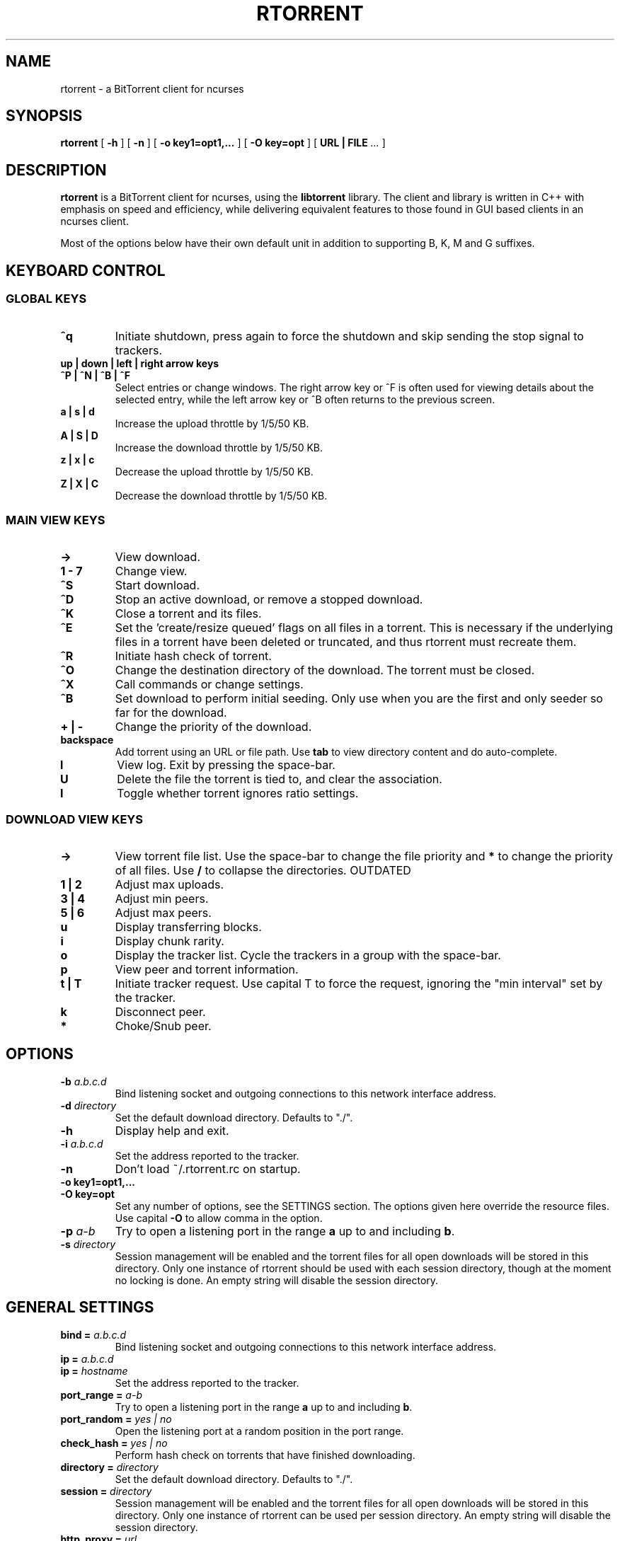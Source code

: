 .\" This manpage has been automatically generated by docbook2man 
.\" from a DocBook document.  This tool can be found at:
.\" <http://shell.ipoline.com/~elmert/comp/docbook2X/> 
.\" Please send any bug reports, improvements, comments, patches, 
.\" etc. to Steve Cheng <steve@ggi-project.org>.
.TH "RTORRENT" "1" "25 February 2015" "BitTorrent client for ncurses" ""

.SH NAME
rtorrent \- a BitTorrent client for ncurses
.SH SYNOPSIS

\fBrtorrent\fR [ \fB-h\fR ] [ \fB-n\fR ] [ \fB-o key1=opt1,...\fR ] [ \fB-O key=opt\fR ] [ \fBURL | FILE\fR\fI ...\fR ]

.SH "DESCRIPTION"
.PP
\fBrtorrent\fR is a BitTorrent client for ncurses, using
the \fBlibtorrent\fR library. The client and library is
written in C++ with emphasis on speed and efficiency, while delivering
equivalent features to those found in GUI based clients in an ncurses
client.
.PP
Most of the options below have their own default unit in addition to
supporting B, K, M and G suffixes.
.SH "KEYBOARD CONTROL"
.PP
.SS "GLOBAL KEYS"
.TP
\fB^q\fR
Initiate shutdown, press again to force the shutdown and
skip sending the stop signal to trackers.
.TP
\fBup | down | left | right arrow keys\fR
.TP
\fB^P | ^N | ^B | ^F\fR
Select entries or change windows. The right arrow key or ^F is often
used for viewing details about the selected entry, while the left
arrow key or ^B often returns to the previous screen.
.TP
\fBa | s | d\fR
Increase the upload throttle by 1/5/50 KB.
.TP
\fBA | S | D\fR
Increase the download throttle by 1/5/50 KB.
.TP
\fBz | x | c\fR
Decrease the upload throttle by 1/5/50 KB.
.TP
\fBZ | X | C\fR
Decrease the download throttle by 1/5/50 KB.
.SS "MAIN VIEW KEYS"
.TP
\fB->\fR
View download.
.TP
\fB1 - 7\fR
Change view.
.TP
\fB^S\fR
Start download.
.TP
\fB^D\fR
Stop an active download, or remove a stopped download.
.TP
\fB^K\fR
Close a torrent and its files.
.TP
\fB^E\fR
Set the 'create/resize queued' flags on all files in a torrent. This
is necessary if the underlying files in a torrent have been deleted or
truncated, and thus rtorrent must recreate them.
.TP
\fB^R\fR
Initiate hash check of torrent.
.TP
\fB^O\fR
Change the destination directory of the download. The torrent must be
closed.
.TP
\fB^X\fR
Call commands or change settings.
.TP
\fB^B\fR
Set download to perform initial seeding. Only use when
you are the first and only seeder so far for the download.
.TP
\fB+ | -\fR
Change the priority of the download.
.TP
\fBbackspace\fR
Add torrent using an URL or file path. Use
\fBtab\fR to view directory content and do
auto-complete.
.TP
\fBl\fR
View log. Exit by pressing the space-bar.
.TP
\fBU\fR
Delete the file the torrent is tied to, and clear the association.
.TP
\fBI\fR
Toggle whether torrent ignores ratio settings.
.SS "DOWNLOAD VIEW KEYS"
.TP
\fB->\fR
View torrent file list. Use the space-bar to change the file priority
and \fB*\fR to change the priority of all
files. Use \fB/\fR to collapse the directories. OUTDATED
.TP
\fB1 | 2\fR
Adjust max uploads.
.TP
\fB3 | 4\fR
Adjust min peers.
.TP
\fB5 | 6\fR
Adjust max peers.
.TP
\fBu\fR
Display transferring blocks.
.TP
\fBi\fR
Display chunk rarity.
.TP
\fBo\fR
Display the tracker list. Cycle the trackers in a group with the
space-bar.
.TP
\fBp\fR
View peer and torrent information.
.TP
\fBt | T\fR
Initiate tracker request. Use capital T to force the request, ignoring
the "min interval" set by the tracker.
.TP
\fBk\fR
Disconnect peer.
.TP
\fB*\fR
Choke/Snub peer.
.SH "OPTIONS"
.TP
\fB-b \fIa.b.c.d\fB\fR
Bind listening socket and outgoing connections to this network
interface address.
.TP
\fB-d \fIdirectory\fB\fR
Set the default download directory. Defaults to "./".
.TP
\fB-h\fR
Display help and exit.
.TP
\fB-i \fIa.b.c.d\fB\fR
Set the address reported to the tracker.
.TP
\fB-n\fR
Don't load ~/.rtorrent.rc on startup.
.TP
\fB-o key1=opt1,...\fR
.TP
\fB-O key=opt\fR
Set any number of options, see the SETTINGS section. The options given
here override the resource files. Use capital \fB-O\fR
to allow comma in the option.
.TP
\fB-p \fIa-b\fB\fR
Try to open a listening port in the range \fBa\fR up to
and including \fBb\fR\&.
.TP
\fB-s \fIdirectory\fB\fR
Session management will be enabled and the torrent files for all open
downloads will be stored in this directory. Only one instance of
rtorrent should be used with each session directory, though at the
moment no locking is done. An empty string will disable the session
directory.
.SH "GENERAL SETTINGS"
.PP
.TP
\fBbind = \fIa.b.c.d\fB\fR
Bind listening socket and outgoing connections to this network
interface address.
.TP
\fBip = \fIa.b.c.d\fB\fR
.TP
\fBip = \fIhostname\fB\fR
Set the address reported to the tracker.
.TP
\fBport_range = \fIa-b\fB\fR
Try to open a listening port in the range \fBa\fR up to
and including \fBb\fR\&.
.TP
\fBport_random = \fIyes | no\fB\fR
Open the listening port at a random position in the port range.
.TP
\fBcheck_hash = \fIyes | no\fB\fR
Perform hash check on torrents that have finished downloading.
.TP
\fBdirectory = \fIdirectory\fB\fR
Set the default download directory. Defaults to "./".
.TP
\fBsession = \fIdirectory\fB\fR
Session management will be enabled and the torrent files for all open
downloads will be stored in this directory. Only one instance of
rtorrent can be used per session directory. An empty string will
disable the session directory.
.TP
\fBhttp_proxy = \fIurl\fB\fR
Use a http proxy. Use an empty string to disable.
.TP
\fBencoding_list = \fIencoding\fB\fR
Add a preferred filename encoding to the list. The encodings are
attempted in the order they are inserted, if none match the torrent
default is used.
.TP
\fBencryption = \fIoption\fB,\fI\&...\fB\fR
Set how rtorrent should deal with encrypted Bittorrent connections. By
default, encryption is disabled, equivalent to specifying the option
\fBnone\fR\&. Alternatively, any number of the following
options may be specified:

\fBallow_incoming\fR (allow incoming encrypted connections), 
\fBtry_outgoing\fR (use encryption for outgoing connections),
\fBrequire\fR (disable unencrypted handshakes), 
\fBrequire_RC4\fR (also disable plaintext transmission after the
initial encrypted handshake),
\fBenable_retry\fR (if the initial outgoing connection fails, retry
with encryption turned on if it was off or off if it was on), 
\fBprefer_plaintext\fR (choose plaintext when peer offers a choice 
between plaintext transmission and RC4 encryption, otherwise RC4 will be used).
.TP
\fBpeer_exchange = \fIyes | no\fB\fR
Enable/disable peer exchange for torrents that aren't marked private. Disabled by default.
.TP
\fBstart_tied =\fR
Start torrents that are tied to filenames that have been re-added.
.TP
\fBstop_untied =\fR
.TP
\fBclose_untied =\fR
.TP
\fBremove_untied =\fR
Stop, close or remove the torrents that are tied to filenames that
have been deleted. Clear the association with the 'U' key.
.TP
\fBclose_low_diskspace = \fIspace\fB\fR
Close any active torrents on filesystems with less than
\fBspace\fR diskspace left. Use with
the \fBschedule\fR option. A default scheduled event
with id \fBlow_diskspace\fR is set to 500Mb.
.TP
\fBload = \fIfile\fB\fR
.TP
\fBload_verbose = \fIfile\fB\fR
.TP
\fBload_start = \fIfile\fB\fR
.TP
\fBload_start_verbose = \fIfile\fB\fR
Load and possibly start a file, or possibly multiple files by using the
wild-card "*". This is meant for use with
\fBschedule\fR, though ensure that the
\fBstart\fR is non-zero. The loaded file will be tied
to the filename provided.
.TP
\fBimport = \fIfile\fB\fR
.TP
\fBtry_import = \fIfile\fB\fR
Load a resource file. \fBtry_import\fR does not throw
torrent::input_error exception on bad input.
.SH "THROTTLE SETTINGS"
.TP
\fBupload_rate = \fIKB\fB\fR
.TP
\fBdownload_rate = \fIKB\fB\fR
.TP
\fBset_upload_rate = \fITODO\fB\fR
.TP
\fBset_download_rate = \fITODO\fB\fR
Set the maximum global uploand and download rates.
.TP
\fBmin_peers = \fIvalue\fB\fR
.TP
\fBmax_peers = \fIvalue\fB\fR
Set the minimum and maximum number of peers to allow in each download.
.TP
\fBmin_peers_seed = \fIvalue\fB\fR
.TP
\fBmax_peers_seed = \fIvalue\fB\fR
Set the minimum nad maximum number of peers to allow while seeding, or
\-1 (default) to use max_peers.
.TP
\fBmax_uploads = \fIvalue\fB\fR
.TP
\fBmax_downloads = \fIvalue\fB\fR
.TP
\fBmin_uploads = \fIvalue\fB\fR
.TP
\fBmin_downloads = \fIvalue\fB\fR
Set the maximum/minimum number of simultaneous uploads/downloads per download/upload.
.TP
\fBmax_uploads_div = \fIvalue\fB\fR
.TP
\fBmax_downloads_div = \fIvalue\fB\fR
.TP
\fBset_max_uploads_div = \fIvalue\fB\fR
.TP
\fBset_max_downloads_div = \fIvalue\fB\fR
Change the divider used to calculate the max upload and download slots
to use when the throttle is changed. Disable by
setting \fB0\fR\&.
.TP
\fBmax_uploads_global = \fIvalue\fB\fR
.TP
\fBmax_downloads_global = \fIvalue\fB\fR
.TP
\fBset_max_uploads_global = \fIvalue\fB\fR
.TP
\fBset_max_downloads_global = \fIvalue\fB\fR
Max upload and download slots allowed. Disable by
setting \fB0\fR\&.
.TP
\fBthrottle_up = \fIname\fB, \fIupload_rate\fB\fR
.TP
\fBthrottle_down = \fIname\fB, \fIdownload_rate\fB\fR
Define secondary throttle and/or set the given upload or download rate. Attach to a download with the d.set_throttle_name=name command
or switch throttles with Ctrl-T. Download must be stopped when changing throttles. Note that secondary throttles only work if the
global upload/download is throttled. Setting a download to use the \fBNULL\fR throttle makes the download unthrottled
even when there is a global throttle. Note that this special case bypasses the global throttle entirely, and as such its rate and
transfer amounts are not included in the global statistics.
.TP
\fBthrottle_ip = \fIname\fB, \fIhost\fB\fR
.TP
\fBthrottle_ip = \fIname\fB, \fInetwork/prefix\fB\fR
.TP
\fBthrottle_ip = \fIname\fB, \fIstart\fB, \fIend\fB\fR
Use the given secondary throttle for a host, CIDR network or IP range. All peers with a matching IP will use this throttle instead
of the global throttle or a custom download throttle. The name may be \fBNULL\fR to make these peers unthrottled, with
the same caveats as explained above.
.SH "TRACKER RELATED SETTINGS"
.PP
Tracker related settings.
.TP
\fBenable_trackers = \fIyes\fB\fR
Set to \fBno\fR to disable all tracker requests. Useful
for disabling rtorrent with the \fBschedule\fR command.
.TP
\fBtracker_dump = \fIfilename\fB\fR
Dump tracker requests to \fBfilename\fR, disable by
supplying an empty string. Only torrents loaded while
\fBtracker_dump\fR contains a non-empty string will be
logged at the moment, although disabling it will work as expected.
.TP
\fBtracker_numwant = \fInumber\fB\fR
Set the numwant field sent to the tracker, which indicates how many
peers we want. A negative value disables this feature.
.TP
\fBuse_udp_trackers = \fIyes\fB\fR
Use UDP trackers. Disable if you are behind a firewall, etc, that does
not allow connections to UDP trackers.
.TP
\fBhttp_capath = \fIpath\fB\fR
.TP
\fBhttp_cacert = \fIfilename\fB\fR
Set the certificates to use in http requests. See Curl's
CURLOPT_CAPATH and CURLOPT_CAINFO options for further information.
.SH "DHT-RELATED SETTINGS"
.PP
Settings related to DHT
.TP
\fBdht = \fIdisable|off|auto|on\fB\fR
Support for querying the distributed hash table (DHT) to find peers for trackerless
torrents or when all trackers are down. Set to \fBdisable\fR to completely
disable DHT, \fBoff\fR (default) to enable DHT but to not start the
DHT server, \fBauto\fR to automatically start and stop the DHT server
as needed or \fBon\fR for permanently keeping the DHT server running.
When set to automatic, the DHT server will start up when the first non-private torrent
is started, and will stop 15-30 minutes after the last non-private torrent is
stopped (or when rTorrent quits). For DHT to work, a session directory must be set (for
saving the DHT cache).
.TP
\fBdht_port = \fInumber\fB\fR
Set the UDP listen port for DHT. Defaults to 6881.
.TP
\fBdht_add_node = \fIhost[:port]\fB\fR
Not intended for use in the configuration file but as one-time option in the
client or on the command line to bootstrap an empty DHT node table. Contacts 
the given node and attempts to bootstrap from it if it replies.
The port is optional, with port 6881 being used by default.
.TP
\fBdht_statistics = \fITODO\fB\fR
TODO
.TP
\fBset_dht_port = \fITODO\fB\fR
TODO
.TP
\fBset_dht_throttle = \fITODO\fB\fR
TODO
.SH "USER-INTERFACE SETTINGS"
.PP
Display related settings.
.TP
\fBview_add = \fIname\fB\fR
Create a new view.
.TP
\fBview_sort = \fIname\fB\fR
.TP
\fBview_sort = \fIname\fB,\fIseconds\fB\fR
Sort a view according the the criteria set by
\fBview_sort_current\fR\&. If the optional argument is
supplied, the view is not sorted if a change happened during the last
\fBseconds\fR\&. This command is meant to be used with
\fBschedule\fR\&.
.TP
\fBview_sort_new = \fIname\fB,\fI\&...\fB\fR
.TP
\fBview_sort_current = \fIname\fB,\fI\&...\fB\fR
Set the sorting criteria for when new elements inserted or
\fBview_sort\fR is called. The list can contain any
number of criteria, including zero, from the following:

\fBname\fR, \fBname_reverse\fR,
\fBstopped\fR, \fBstarted\fR,
\fBcomplete\fR, \fBincomplete\fR,
\fBstate_changed\fR,
\fBstate_changed_reverse\fR
.TP
\fBkey_layout = \fIqwerty|azerty|qwertz|dvorak\fB\fR
Change the key-bindings.
.SH "FILE-SYSTEM SETTINGS"
.PP
File-system related settings.
.TP
\fBmax_file_size = \fIsize\fB\fR
Set the maximum size a file can have. Disable by
passing \fB\-1\fR\&.
.TP
\fBsplit_file_size = \fIsize\fB\fR
Split files in a torrent larger than \fBsize\fR into
separate files. Disable by passing \fB\-1\fR\&.
.TP
\fBsplit_suffix = \fIstring\fB\fR
Set the suffix used on split files. Defaults
to \fB\&.part\fR\&.
.SH "DOWNLOAD SETTINGS"
.PP
Settings that require a download as a target, the options need to be
called through f.ex \fBon_finished\fR\&.
.TP
\fBcreate_link = \fItype\fB,\fIpath\fB,\fIsuffix\fB\fR
.TP
\fBdelete_link = \fItype\fB,\fIpath\fB,\fIsuffix\fB\fR
Create or delete a symbolic link. The link path is the concatenation
of \fBpath\fR, the result of
the \fBtype\fR on the download,
and \fBsuffix\fR\&.

Available types are; \fBbase_path\fR uses the base path
of the download, \fBbase_filename\fR uses the base
filename of the download, \fBtied\fR uses the path of
the file the download is tied to, see \fBstart_tied\fR\&.
.SH "ADVANCED SETTINGS"
.PP
This list contains settings users shouldn't need to touch, some may
even cause crashes or similar if incorrectly set.
.TP
\fBhash_read_ahead = \fIMB\fB\fR
Configure how far ahead we ask the kernel to read when doing hash
checking. The hash checker uses madvise(..., MADV_WILLNEED) for the
requests.
.TP
\fBhash_interval = \fIms\fB\fR
Interval between attempts to check the hash when the chunk is not in
memory, in milliseconds.
.TP
\fBhash_max_tries = \fItries\fB\fR
Number of attempts to check the hash while using the mincore status,
before forcing. Overworked systems might need lower values to get a
decent hash checking rate.
.TP
\fBsafe_sync = \fIyes|no\fB\fR
Always use MS_SYNC rather than MS_ASYNC when syncing chunks. This may
be nessesary in case of filesystem bugs like NFS in linux ~2.6.13.
.TP
\fBmax_open_files = \fIvalue\fB\fR
Number of files to simultaneously keep open. LibTorrent dynamically
opens and closes files as necessary when mapping files to
memory. Default is based on sysconf(_SC_OPEN_MAX).
You probably only think you know what this option does, so don't touch
it.
.TP
\fBmax_open_sockets = \fIvalue\fB\fR
Number of network sockets to simultaneously keep open. This value is
set to a reasonable value based on \fBsysconf(_SC_OPEN_MAX)\fR\&.
.TP
\fBmax_open_http = \fIvalue\fB\fR
Number of sockets to simultaneously keep open. This value is set
to \fB32\fR by default.
.TP
\fBmax_memory_usage = \fIbytes\fB\fR
Set the max amount of memory space used to mapping file chunks. This
may also be set using \fBulimit \-m\fR where 3/4 will be
allocated to file chunks.
.TP
\fBsend_buffer_size = \fIvalue\fB\fR
.TP
\fBreceive_buffer_size = \fIvalue\fB\fR
Adjust the send and receive buffer size for socket.
.TP
\fBumask = \fI0022\fB\fR
Set the umask for this process, which is applied to all files created
by the program.
.TP
\fBcwd = \fIdirectory\fB\fR
Changes the working directory of the process using
\fBchdir\fR\&.
.TP
\fBsession_on_completion = \fIyes\fB\fR
Controls if the session torrent is saved when a torrent finishes. By
default on.
.TP
\fBsession_lock = \fIyes\fB\fR
Controls if a lock file is created in the session directory on startup.
.TP
\fBsession_save = \fR
Save the session files for all downloads.
.TP
\fBtos = \fIdefault|lowdelay|throughput|reliability|mincost\fB\fR
.TP
\fBtos = \fIhex\fB\fR
Change the TOS of peer connections, by default set to
\fBthroughput\fR\&. If the option is set to
\fBdefault\fR then the system default TOS is used. A
hex value may be used for non-standard settings.
.TP
\fBhandshake_log = \fIyes\fB\fR
Enable logging of the peer handshake. This generates a large number of
log messages, but may be useful to debug connection problems.
.SH "AUTHORS"
.PP

Jari "Rakshasa" Sundell <jaris@ifi.uio.no>
